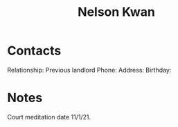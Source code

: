 :PROPERTIES:
:ID:       b47d440e-43d0-4a2c-ac65-42f68fc2ef8b
:END:
#+title: Nelson Kwan
#+filetags: People CRM

* Contacts

Relationship: Previous landlord
Phone:
Address:
Birthday:

* Notes

Court meditation date 11/1/21.

